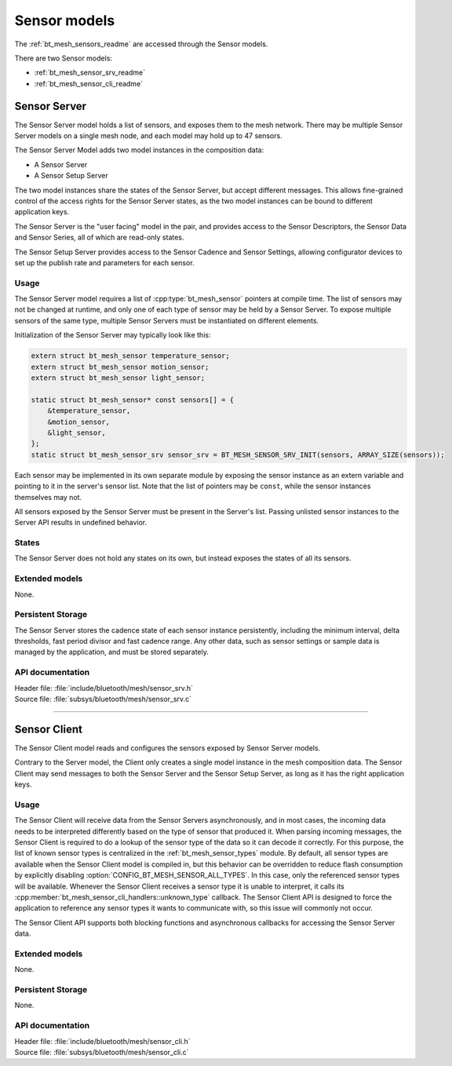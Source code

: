 .. _bt_mesh_sensor_models:

Sensor models
#############

The :ref:`bt_mesh_sensors_readme` are accessed through the Sensor models.

There are two Sensor models:

* :ref:`bt_mesh_sensor_srv_readme`
* :ref:`bt_mesh_sensor_cli_readme`

.. _bt_mesh_sensor_srv_readme:

Sensor Server
=============

The Sensor Server model holds a list of sensors, and exposes them to the mesh network. There may be multiple Sensor Server models on a single mesh node, and each model may hold up to 47 sensors.

The Sensor Server Model adds two model instances in the composition data:

* A Sensor Server
* A Sensor Setup Server

The two model instances share the states of the Sensor Server, but accept different messages. This allows fine-grained control of the access rights for the Sensor Server states, as the two model instances can be bound to different application keys.

The Sensor Server is the "user facing" model in the pair, and provides access to the Sensor Descriptors, the Sensor Data and Sensor Series, all of which are read-only states.

The Sensor Setup Server provides access to the Sensor Cadence and Sensor Settings, allowing configurator devices to set up the publish rate and parameters for each sensor.

Usage
*****

The Sensor Server model requires a list of :cpp:type:`bt_mesh_sensor` pointers at compile time.
The list of sensors may not be changed at runtime, and only one of each type of sensor may be held by a Sensor Server.
To expose multiple sensors of the same type, multiple Sensor Servers must be instantiated on different elements.

Initialization of the Sensor Server may typically look like this:

.. code-block:: c

   extern struct bt_mesh_sensor temperature_sensor;
   extern struct bt_mesh_sensor motion_sensor;
   extern struct bt_mesh_sensor light_sensor;

   static struct bt_mesh_sensor* const sensors[] = {
       &temperature_sensor,
       &motion_sensor,
       &light_sensor,
   };
   static struct bt_mesh_sensor_srv sensor_srv = BT_MESH_SENSOR_SRV_INIT(sensors, ARRAY_SIZE(sensors));

Each sensor may be implemented in its own separate module by exposing the sensor instance as an extern variable and pointing to it in the server's sensor list.
Note that the list of pointers may be ``const``, while the sensor instances themselves may not.

All sensors exposed by the Sensor Server must be present in the Server's list.
Passing unlisted sensor instances to the Server API results in undefined behavior.

States
******

The Sensor Server does not hold any states on its own, but instead exposes the states of all its sensors.

Extended models
***************

None.

Persistent Storage
******************

The Sensor Server stores the cadence state of each sensor instance persistently, including the minimum interval, delta thresholds, fast period divisor and fast cadence range.
Any other data, such as sensor settings or sample data is managed by the application, and must be stored separately.

API documentation
*****************

| Header file: :file:`include/bluetooth/mesh/sensor_srv.h`
| Source file: :file:`subsys/bluetooth/mesh/sensor_srv.c`

.. doxygengroup:: bt_mesh_sensor_srv
   :project: nrf
   :members:

----

.. _bt_mesh_sensor_cli_readme:

Sensor Client
=============

The Sensor Client model reads and configures the sensors exposed by Sensor Server models.

Contrary to the Server model, the Client only creates a single model instance in the mesh composition data.
The Sensor Client may send messages to both the Sensor Server and the Sensor Setup Server, as long as it has the right application keys.

Usage
*****

The Sensor Client will receive data from the Sensor Servers asynchronously, and in most cases, the incoming data needs to be interpreted differently based on the type of sensor that produced it.
When parsing incoming messages, the Sensor Client is required to do a lookup of the sensor type of the data so it can decode it correctly.
For this purpose, the list of known sensor types is centralized in the :ref:`bt_mesh_sensor_types` module.
By default, all sensor types are available when the Sensor Client model is compiled in, but this behavior can be overridden to reduce flash consumption by explicitly disabling :option:`CONFIG_BT_MESH_SENSOR_ALL_TYPES`.
In this case, only the referenced sensor types will be available.
Whenever the Sensor Client receives a sensor type it is unable to interpret, it calls its :cpp:member:`bt_mesh_sensor_cli_handlers::unknown_type` callback.
The Sensor Client API is designed to force the application to reference any sensor types it wants to communicate with, so this issue will commonly not occur.

The Sensor Client API supports both blocking functions and asynchronous callbacks for accessing the Sensor Server data.

Extended models
***************

None.

Persistent Storage
******************

None.

API documentation
*****************

| Header file: :file:`include/bluetooth/mesh/sensor_cli.h`
| Source file: :file:`subsys/bluetooth/mesh/sensor_cli.c`

.. doxygengroup:: bt_mesh_sensor_cli
   :project: nrf
   :members:
